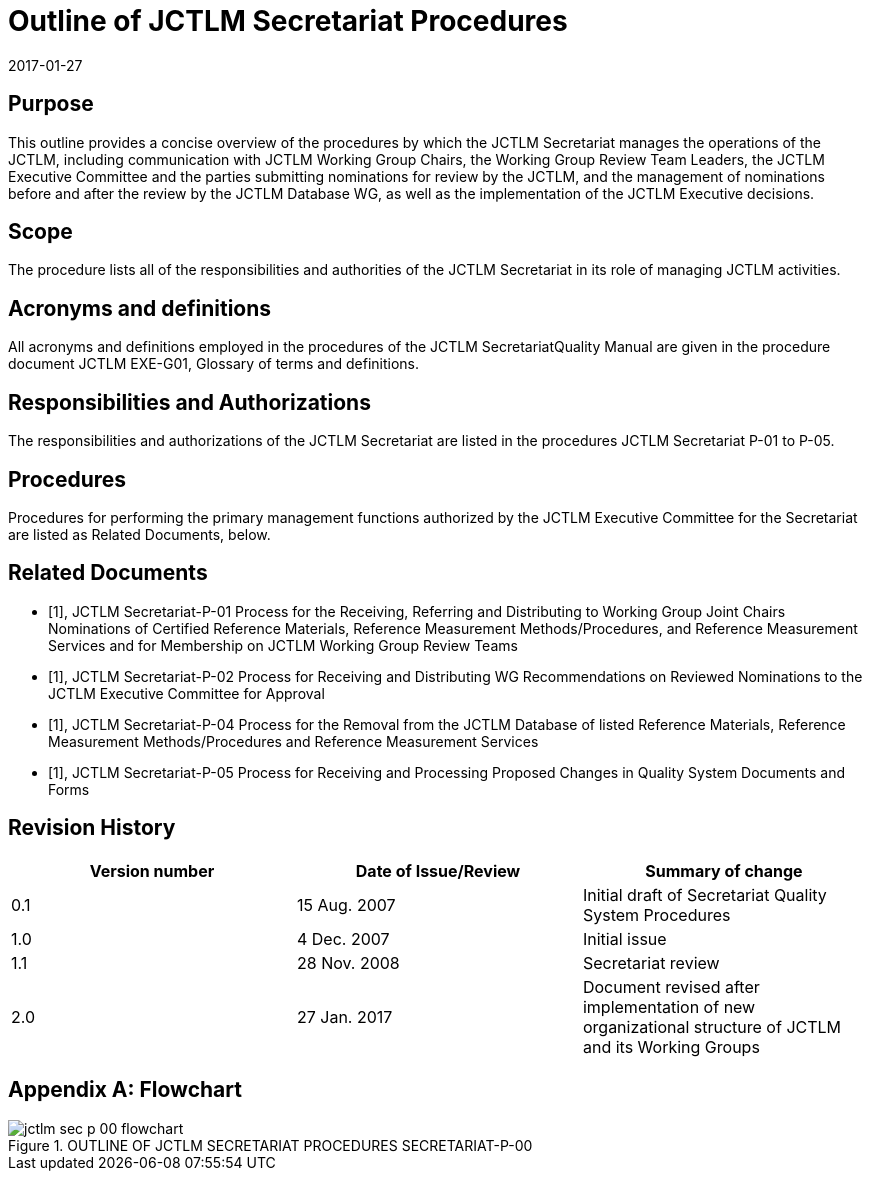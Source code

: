 = Outline of JCTLM Secretariat Procedures
:edition: 2
:copyright-year: 2017
:revdate: 2017-01-27
:language: en
:docnumber: JCTLM_SEC_P-00
:doctype: policy
:fullname: Robert Wielgosz
:title-en: Outline of JCTLM Secretariat Procedures
:committee-en: Joint Committee for Traceability in Laboratory Medicine
:committee-fr: Comité commun pour la traçabilité en médecine de laboratoire
:committee-acronym: JCTLM
:mn-document-class: bipm
:mn-output-extensions: xml,html,pdf,rxl
:imagesdir: images
:local-cache-only:
:data-uri-image:
:authorizer: JCTLM Executive


== Purpose

This outline provides a concise overview of the procedures by which the JCTLM Secretariat manages the operations of the JCTLM, including communication with JCTLM Working Group Chairs, the Working Group Review Team Leaders, the JCTLM Executive Committee and the parties submitting nominations for review by the JCTLM, and the management of nominations before and after the review by the JCTLM Database WG, as well as the implementation of the JCTLM Executive decisions.


== Scope

The procedure lists all of the responsibilities and authorities of the JCTLM Secretariat in its role of managing JCTLM activities.


== Acronyms and definitions

All acronyms and definitions employed in the procedures of the JCTLM SecretariatQuality Manual are given in the procedure document JCTLM EXE-G01, Glossary of terms and definitions.


== Responsibilities and Authorizations

=== {blank}

The responsibilities and authorizations of the JCTLM Secretariat are listed in the procedures JCTLM Secretariat P-01 to P-05.


== Procedures

=== {blank}

Procedures for performing the primary management functions authorized by the JCTLM Executive Committee for the Secretariat are listed as Related Documents, below.


[bibliography]
== Related Documents

* [[[Secretariat-P-01,1]]], JCTLM Secretariat-P-01 Process for the Receiving, Referring and Distributing to Working Group Joint Chairs Nominations of Certified Reference Materials, Reference Measurement Methods/Procedures, and Reference Measurement Services and for Membership on JCTLM Working Group Review Teams

* [[[Secretariat-P-02,1]]], JCTLM Secretariat-P-02 Process for Receiving and Distributing WG Recommendations on Reviewed Nominations to the JCTLM Executive Committee for Approval

* [[[Secretariat-P-04,1]]], JCTLM Secretariat-P-04 Process for the Removal from the JCTLM Database of listed Reference Materials, Reference Measurement Methods/Procedures and Reference Measurement Services

* [[[Secretariat-P-05,1]]], JCTLM Secretariat-P-05 Process for Receiving and Processing Proposed Changes in Quality System Documents and Forms


== Revision History

[cols="3*",options="header,unnumbered"]
|===
| Version number | Date of Issue/Review | Summary of change

| 0.1 | 15 Aug. 2007 | Initial draft of Secretariat Quality System Procedures
| 1.0 | 4 Dec. 2007 | Initial issue
| 1.1 | 28 Nov. 2008 | Secretariat review
| 2.0 | 27 Jan. 2017 | Document revised after implementation of new organizational structure of JCTLM and its Working Groups
|===


[appendix]
== Flowchart

[%unnumbered]
.OUTLINE OF JCTLM SECRETARIAT PROCEDURES SECRETARIAT-P-00
image::jctlm_sec_p-00-flowchart.png[]
